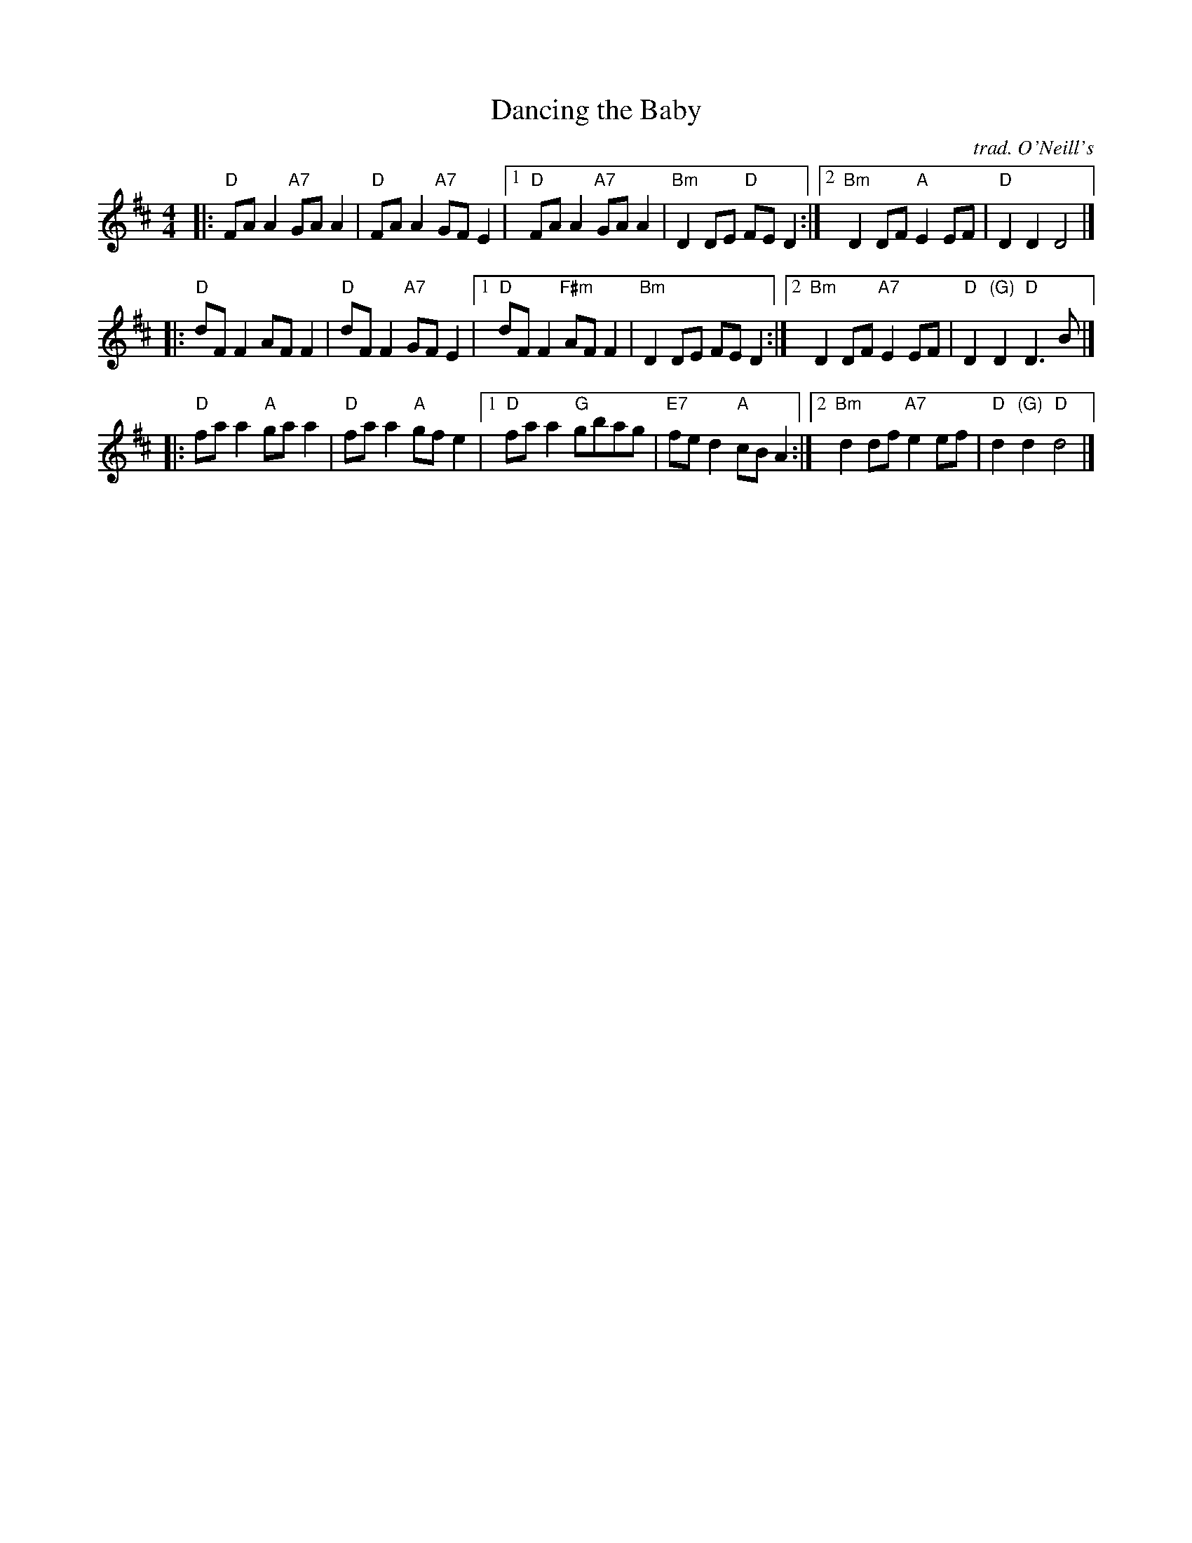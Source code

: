 X: 1
T: Dancing the Baby
O: trad. O'Neill's
S: From Liz Donaldson
N: orig. O'Neill's 1001 #990
N: Based on T. Traub' transcription.
B: Version from the Concord Slow Scottish Jam session binder 2.
Z: 2015 John Chambers <jc:trillian.mit.edu>
R: reel
M: 4/4
K: D
L: 1/8
|:\
"D"FAA2 "A7"GAA2 | "D"FAA2 "A7"GFE2 |\
[1 "D"FAA2 "A7"GAA2 | "Bm"D2DE "D"FED2 :|\
[2 "Bm"D2DF "A"E2EF | "D"D2D2 D4 |]
|:\
"D"dFF2 AFF2 | "D"dFF2 "A7"GFE2 |\
[1 "D"dFF2 "F#m"AFF2 | "Bm"D2DE FED2 :|\
[2 "Bm"D2DF "A7"E2EF | "D"D2"(G)"D2 "D"D3B |]
|:\
"D"faa2 "A"gaa2 | "D"faa2 "A"gfe2 |\
[1 "D"faa2 "G"gbag | "E7"fed2 "A"cBA2 :|\
[2 "Bm"d2df "A7"e2ef | "D"d2"(G)"d2 "D"d4 |]
